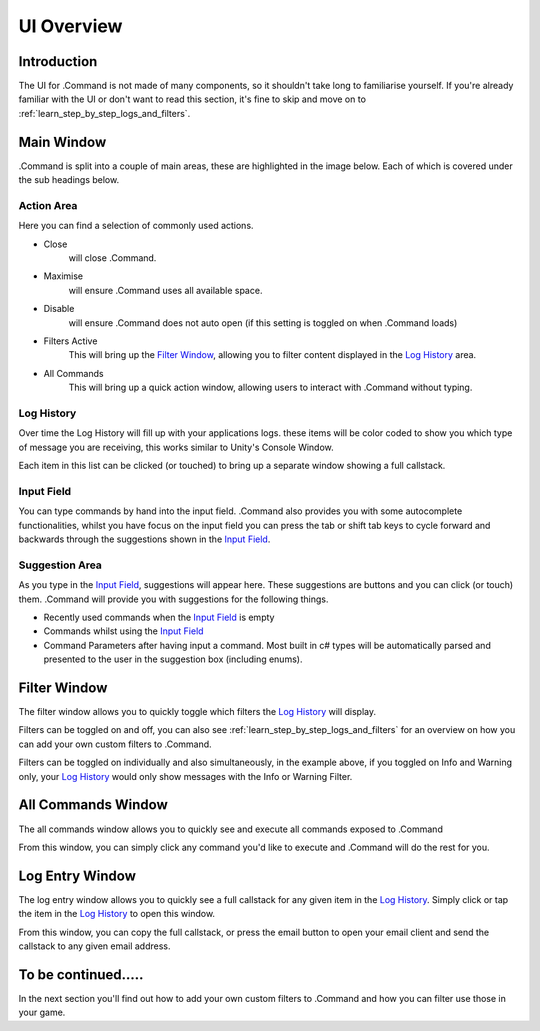 .. _learn_step_by_step_ui_overview:

UI Overview
===========

Introduction
------------
The UI for .Command is not made of many components, so it shouldn't take long to familiarise yourself. If you're
already familiar with the UI or don't want to read this section, it's fine to skip and move on to
:ref:`learn_step_by_step_logs_and_filters`.

Main Window
-----------

.Command is split into a couple of main areas, these are highlighted in the image below. Each of which is covered under
the sub headings below.

.. image:: images/mainwindowoverview.svg

Action Area
^^^^^^^^^^^

Here you can find a selection of commonly used actions.

* Close
    will close .Command.

* Maximise
    will ensure .Command uses all available space.

* Disable
    will ensure .Command does not auto open (if this setting is toggled on when .Command loads)

* Filters Active
    This will bring up the `Filter Window`_, allowing you to filter content displayed in the `Log History`_ area.

* All Commands
    This will bring up a quick action window, allowing users to interact with .Command without typing.




.. _learn_step_by_step_ui_overview_log_history:

Log History
^^^^^^^^^^^

Over time the Log History will fill up with your applications logs. these items will be color coded to show you which type
of message you are receiving, this works similar to Unity's Console Window.

Each item in this list can be clicked (or touched) to bring up a separate window showing a full callstack.

Input Field
^^^^^^^^^^^

You can type commands by hand into the input field. .Command also provides you with some autocomplete functionalities,
whilst you have focus on the input field you can press the tab or shift tab keys to cycle forward and backwards through
the suggestions shown in the `Input Field`_.

Suggestion Area
^^^^^^^^^^^^^^^

As you type in the `Input Field`_, suggestions will appear here. These suggestions are buttons and you can click
(or touch) them. .Command will provide you with suggestions for the following things.

* Recently used commands when the `Input Field`_ is empty

* Commands whilst using the `Input Field`_

* Command Parameters after having input a command. Most built in c# types will be automatically parsed and presented to the user in the suggestion box (including enums).

.. _learn_step_by_step_ui_overview_filter_window:

Filter Window
-------------

The filter window allows you to quickly toggle which filters the `Log History`_ will display.

.. image:: images/filterwindow.svg

Filters can be toggled on and off, you can also see :ref:`learn_step_by_step_logs_and_filters` for an overview on how
you can add your own custom filters to .Command.

Filters can be toggled on individually and also simultaneously, in the example above, if you toggled on Info and
Warning only, your `Log History`_ would only show messages with the Info or Warning Filter.

.. _learn_step_by_step_ui_overview_all_commands_window:

All Commands Window
-------------------

The all commands window allows you to quickly see and execute all commands exposed to .Command

.. image:: images/allcommandswindow.svg

From this window, you can simply click any command you'd like to execute and .Command will do the rest for you.

Log Entry Window
----------------

The log entry window allows you to quickly see a full callstack for any given item in the `Log History`_. Simply click
or tap the item in the `Log History`_ to open this window.

.. image:: images/loghistorywindow.svg

From this window, you can copy the full callstack, or press the email button to open your email client and send the
callstack to any given email address.

To be continued.....
--------------------

In the next section you'll find out how to add your own custom filters to .Command and how you can filter use those
in your game.